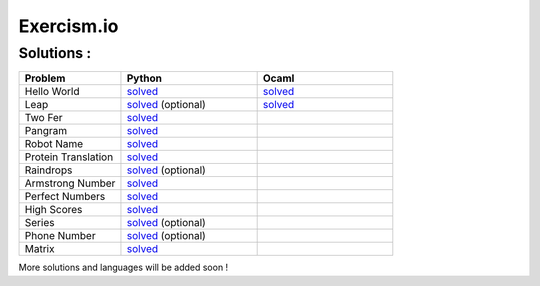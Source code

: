 ===========
Exercism.io
===========

Solutions :
===========

.. list-table::
  :widths: 15 20 20
  :header-rows: 1

  * - Problem
    - Python
    - Ocaml
  * - Hello World
    - `solved <python/hello-world/hello_world.py>`__ 
    - `solved <ocaml/hello-world/hello_world.ml>`__
  * - Leap
    - `solved <python/leap/leap.py>`__ (optional)
    - `solved <ocaml/leap/leap.ml>`__
  * - Two Fer
    - `solved <python/two-fer/two_fer.py>`__
    - 
  * - Pangram 
    - `solved <python/pangram/pangram.py>`__
    - 
  * - Robot Name
    - `solved <python/robot-name/robot_name.py>`__
    - 
  * - Protein Translation
    - `solved <python/protein-translation/protein_translation.py>`__
    - 
  * - Raindrops
    - `solved <python/raindrops/raindrops.py>`__ (optional)
    - 
  * - Armstrong Number
    - `solved <python/armstrong-number/armstrong_number.py>`__
    - 
  * - Perfect Numbers
    - `solved <python/perfect-numbers/perfect_numbers.py>`__
    - 
  * - High Scores
    - `solved <python/high-scores/high_scores.py>`__
    - 
  * - Series 
    - `solved <python/series/series.py>`__ (optional)
    - 
  * - Phone Number
    - `solved <python/phone-number/phone_number.py>`__ (optional)
    - 
  * - Matrix
    - `solved <python/matrix/matrix.py>`__
    - 
  

More solutions and languages will be added soon !
